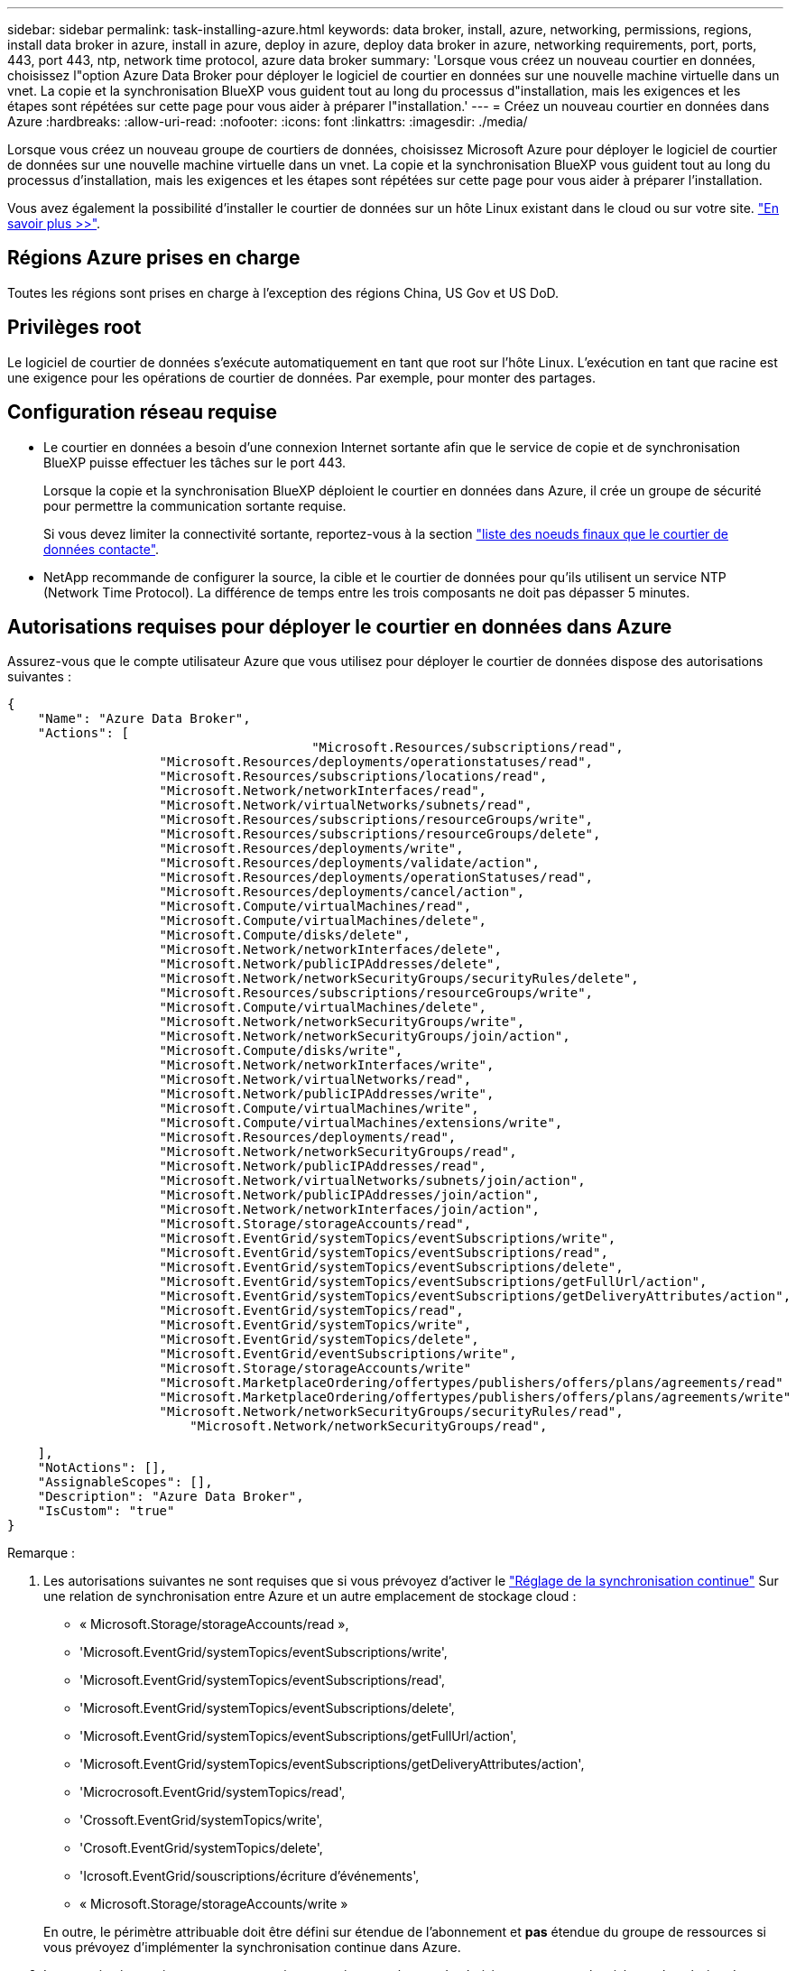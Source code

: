 ---
sidebar: sidebar 
permalink: task-installing-azure.html 
keywords: data broker, install, azure, networking, permissions, regions, install data broker in azure, install in azure, deploy in azure, deploy data broker in azure, networking requirements, port, ports, 443, port 443, ntp, network time protocol, azure data broker 
summary: 'Lorsque vous créez un nouveau courtier en données, choisissez l"option Azure Data Broker pour déployer le logiciel de courtier en données sur une nouvelle machine virtuelle dans un vnet. La copie et la synchronisation BlueXP vous guident tout au long du processus d"installation, mais les exigences et les étapes sont répétées sur cette page pour vous aider à préparer l"installation.' 
---
= Créez un nouveau courtier en données dans Azure
:hardbreaks:
:allow-uri-read: 
:nofooter: 
:icons: font
:linkattrs: 
:imagesdir: ./media/


[role="lead"]
Lorsque vous créez un nouveau groupe de courtiers de données, choisissez Microsoft Azure pour déployer le logiciel de courtier de données sur une nouvelle machine virtuelle dans un vnet. La copie et la synchronisation BlueXP vous guident tout au long du processus d'installation, mais les exigences et les étapes sont répétées sur cette page pour vous aider à préparer l'installation.

Vous avez également la possibilité d'installer le courtier de données sur un hôte Linux existant dans le cloud ou sur votre site. link:task-installing-linux.html["En savoir plus >>"].



== Régions Azure prises en charge

Toutes les régions sont prises en charge à l'exception des régions China, US Gov et US DoD.



== Privilèges root

Le logiciel de courtier de données s'exécute automatiquement en tant que root sur l'hôte Linux. L'exécution en tant que racine est une exigence pour les opérations de courtier de données. Par exemple, pour monter des partages.



== Configuration réseau requise

* Le courtier en données a besoin d'une connexion Internet sortante afin que le service de copie et de synchronisation BlueXP puisse effectuer les tâches sur le port 443.
+
Lorsque la copie et la synchronisation BlueXP déploient le courtier en données dans Azure, il crée un groupe de sécurité pour permettre la communication sortante requise.

+
Si vous devez limiter la connectivité sortante, reportez-vous à la section link:reference-networking.html["liste des noeuds finaux que le courtier de données contacte"].

* NetApp recommande de configurer la source, la cible et le courtier de données pour qu'ils utilisent un service NTP (Network Time Protocol). La différence de temps entre les trois composants ne doit pas dépasser 5 minutes.




== Autorisations requises pour déployer le courtier en données dans Azure

Assurez-vous que le compte utilisateur Azure que vous utilisez pour déployer le courtier de données dispose des autorisations suivantes :

[source, json]
----
{
    "Name": "Azure Data Broker",
    "Actions": [
					"Microsoft.Resources/subscriptions/read",
                    "Microsoft.Resources/deployments/operationstatuses/read",
                    "Microsoft.Resources/subscriptions/locations/read",
                    "Microsoft.Network/networkInterfaces/read",
                    "Microsoft.Network/virtualNetworks/subnets/read",
                    "Microsoft.Resources/subscriptions/resourceGroups/write",
                    "Microsoft.Resources/subscriptions/resourceGroups/delete",
                    "Microsoft.Resources/deployments/write",
                    "Microsoft.Resources/deployments/validate/action",
                    "Microsoft.Resources/deployments/operationStatuses/read",
                    "Microsoft.Resources/deployments/cancel/action",
                    "Microsoft.Compute/virtualMachines/read",
                    "Microsoft.Compute/virtualMachines/delete",
                    "Microsoft.Compute/disks/delete",
                    "Microsoft.Network/networkInterfaces/delete",
                    "Microsoft.Network/publicIPAddresses/delete",
                    "Microsoft.Network/networkSecurityGroups/securityRules/delete",
                    "Microsoft.Resources/subscriptions/resourceGroups/write",
                    "Microsoft.Compute/virtualMachines/delete",
                    "Microsoft.Network/networkSecurityGroups/write",
                    "Microsoft.Network/networkSecurityGroups/join/action",
                    "Microsoft.Compute/disks/write",
                    "Microsoft.Network/networkInterfaces/write",
                    "Microsoft.Network/virtualNetworks/read",
                    "Microsoft.Network/publicIPAddresses/write",
                    "Microsoft.Compute/virtualMachines/write",
                    "Microsoft.Compute/virtualMachines/extensions/write",
                    "Microsoft.Resources/deployments/read",
                    "Microsoft.Network/networkSecurityGroups/read",
                    "Microsoft.Network/publicIPAddresses/read",
                    "Microsoft.Network/virtualNetworks/subnets/join/action",
                    "Microsoft.Network/publicIPAddresses/join/action",
                    "Microsoft.Network/networkInterfaces/join/action",
                    "Microsoft.Storage/storageAccounts/read",
                    "Microsoft.EventGrid/systemTopics/eventSubscriptions/write",
                    "Microsoft.EventGrid/systemTopics/eventSubscriptions/read",
                    "Microsoft.EventGrid/systemTopics/eventSubscriptions/delete",
                    "Microsoft.EventGrid/systemTopics/eventSubscriptions/getFullUrl/action",
                    "Microsoft.EventGrid/systemTopics/eventSubscriptions/getDeliveryAttributes/action",
                    "Microsoft.EventGrid/systemTopics/read",
                    "Microsoft.EventGrid/systemTopics/write",
                    "Microsoft.EventGrid/systemTopics/delete",
                    "Microsoft.EventGrid/eventSubscriptions/write",
                    "Microsoft.Storage/storageAccounts/write"
                    "Microsoft.MarketplaceOrdering/offertypes/publishers/offers/plans/agreements/read"
                    "Microsoft.MarketplaceOrdering/offertypes/publishers/offers/plans/agreements/write"
                    "Microsoft.Network/networkSecurityGroups/securityRules/read",
        	        "Microsoft.Network/networkSecurityGroups/read",
----
....
    ],
    "NotActions": [],
    "AssignableScopes": [],
    "Description": "Azure Data Broker",
    "IsCustom": "true"
}
....
Remarque :

. Les autorisations suivantes ne sont requises que si vous prévoyez d'activer le https://docs.netapp.com/us-en/bluexp-copy-sync/task-creating-relationships.html#settings["Réglage de la synchronisation continue"] Sur une relation de synchronisation entre Azure et un autre emplacement de stockage cloud :
+
** « Microsoft.Storage/storageAccounts/read »,
** 'Microsoft.EventGrid/systemTopics/eventSubscriptions/write',
** 'Microsoft.EventGrid/systemTopics/eventSubscriptions/read',
** 'Microsoft.EventGrid/systemTopics/eventSubscriptions/delete',
** 'Microsoft.EventGrid/systemTopics/eventSubscriptions/getFullUrl/action',
** 'Microsoft.EventGrid/systemTopics/eventSubscriptions/getDeliveryAttributes/action',
** 'Microcrosoft.EventGrid/systemTopics/read',
** 'Crossoft.EventGrid/systemTopics/write',
** 'Crosoft.EventGrid/systemTopics/delete',
** 'Icrosoft.EventGrid/souscriptions/écriture d'événements',
** « Microsoft.Storage/storageAccounts/write »


+
En outre, le périmètre attribuable doit être défini sur étendue de l'abonnement et *pas* étendue du groupe de ressources si vous prévoyez d'implémenter la synchronisation continue dans Azure.

. Les autorisations suivantes ne sont requises que si vous prévoyez de choisir votre propre sécurité pour la création du courtier de données :
+
** « Microsoft.Network/networkSecurityGroups/securityRules/read"
** « Microsoft.Network/networkSecurityGroups/read"






== METHODE d'authentification

Lorsque vous déployez le courtier de données, vous devrez choisir une méthode d'authentification pour la machine virtuelle : un mot de passe ou une paire de clés publiques-privées SSH.

Pour obtenir de l'aide sur la création d'une paire de clés, reportez-vous à la section https://docs.microsoft.com/en-us/azure/virtual-machines/linux/mac-create-ssh-keys["Documentation Azure : créez et utilisez une paire de clés publiques-privées SSH pour les machines virtuelles Linux dans Azure"^].



== Créez le courtier de données

Il existe plusieurs façons de créer un nouveau courtier de données. Lors de la création d'une relation de synchronisation, procédez comme suit pour installer un courtier de données dans Azure.

.Étapes
. Dans le menu de navigation BlueXP , sélectionnez *mobilité > Copier et synchroniser*.
. Sélectionnez *Créer une nouvelle synchronisation*.
. Sur la page *Define Sync Relationship*, choisissez une source et une cible, puis sélectionnez *continue*.
+
Suivez les étapes jusqu'à ce que vous atteiez la page *Groupe de courtiers de données*.

. Sur la page *Data Broker Group*, sélectionnez *Create Data Broker*, puis *Microsoft Azure*.
+
image:screenshot-azure.png["Capture d'écran de la page Data Broker qui vous permet de choisir entre AWS, Azure, Google Cloud et un courtier en données sur site."]

. Entrez un nom pour le courtier de données et sélectionnez *Continuer*.
. Si vous y êtes invité, connectez-vous à votre compte Microsoft. Si vous n'êtes pas invité, sélectionnez *se connecter à Azure*.
+
Ce formulaire est détenu et hébergé par Microsoft. Vos identifiants ne sont pas fournis à NetApp.

. Choisissez un emplacement pour le courtier de données et entrez les informations de base sur la machine virtuelle.
+
image:screenshot_azure_data_broker.png["Capture d'écran de la page de déploiement Azure présentant les champs suivants : abonnement, région Azure, vnet, sous-réseau, nom de machine virtuelle, Nom d'utilisateur, méthode d'authentification et groupe de ressources."]

+

NOTE: Si vous prévoyez d'implémenter une relation de synchronisation continue, vous devez attribuer un rôle personnalisé à votre courtier de données. Cela peut également être effectué manuellement après la création du courtier.

. Spécifiez une configuration proxy, si un proxy est requis pour l'accès Internet dans le vnet.
. Sélectionnez *Continuer*. Si vous souhaitez ajouter des autorisations S3 à votre courtier de données, entrez vos clés d'accès et vos clés secrètes AWS.
. Sélectionnez *Continuer* et gardez la page ouverte jusqu'à ce que le déploiement soit terminé.
+
Ce processus peut prendre jusqu'à 7 minutes.

. Dans le cadre de la copie et de la synchronisation BlueXP, sélectionnez *Continuer* une fois le courtier de données disponible.
. Complétez les pages de l'assistant pour créer la nouvelle relation de synchronisation.


.Résultat
Vous avez déployé un courtier en données dans Azure et créé une nouvelle relation de synchronisation. Vous pouvez utiliser ce data broker avec des relations de synchronisation supplémentaires.

.Vous obtenez un message sur le besoin d'un consentement de l'administrateur ?
****
Si Microsoft vous informe que l'approbation de l'administrateur est requise car la copie et la synchronisation BlueXP doivent être autorisées à accéder aux ressources de votre entreprise en votre nom, deux options sont disponibles :

. Demandez à votre administrateur AD de vous fournir l'autorisation suivante :
+
Dans Azure, accédez à *Admin Centers > Azure AD > utilisateurs et groupes > User Settings* et activez *les utilisateurs peuvent autoriser les applications à accéder aux données de l'entreprise en leur nom*.

. Demandez à votre administrateur AD de consentir en votre nom à *CloudSync-AzureDataBrokerCreator* à l'aide de l'URL suivante (il s'agit du point de terminaison du consentement de l'administrateur) :
+
\https://login.microsoftonline.com/{FILL ICI VOTRE identifiant DE LOCATAIRE}/v2.0/adminConcey?client_ID=8ee4ca3a-bafa-4831-97cc-5a38923cab85&redirect_uri=https://cloudsync.netapp.com&scope=https://management.azure.com/user_impersonationhttps://graph.microsoft.com/User.Read

+
Comme indiqué dans l'URL, notre URL d'application est \https://cloudsync.netapp.com et l'ID client de l'application est 8ee4ca3a-bafa-4831-97cc-5a38923cab85.



****


== Détails sur la machine virtuelle du courtier de données

La copie et la synchronisation BlueXP créent un courtier en données dans Azure à l'aide de la configuration suivante.

Compatibilité Node.js:: v21.2.0
Type de VM:: Standard DS4 v2
VCPU:: 8
RAM:: 28 GO
Système d'exploitation:: Rocky Linux 9.0
Taille et type de disque:: SSD premium de 64 Go

